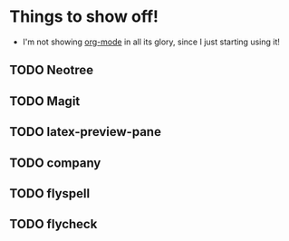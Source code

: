 * Things to show off!
    + I'm not showing [[http://orgmode.org/features.html][org-mode]] in all its glory, since I just starting using it!
      
** TODO Neotree
** TODO Magit
** TODO latex-preview-pane
** TODO company
** TODO flyspell
** TODO flycheck
